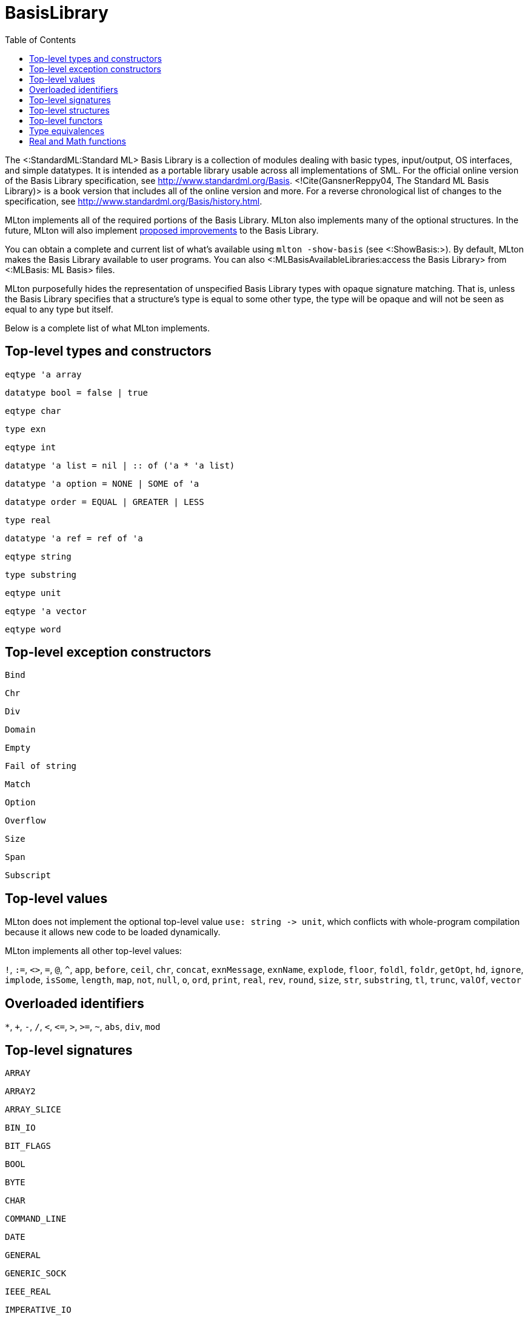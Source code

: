 BasisLibrary
============
:toc:

The <:StandardML:Standard ML> Basis Library is a collection of modules
dealing with basic types, input/output, OS interfaces, and simple
datatypes.  It is intended as a portable library usable across all
implementations of SML.  For the official online version of the Basis
Library specification, see http://www.standardml.org/Basis.
<!Cite(GansnerReppy04, The Standard ML Basis Library)> is a book
version that includes all of the online version and more.  For a
reverse chronological list of changes to the specification, see
http://www.standardml.org/Basis/history.html.

MLton implements all of the required portions of the Basis Library.
MLton also implements many of the optional structures.  In the future,
MLton will also implement
https://github.com/SMLFamily/BasisLibrary/wiki[proposed improvements]
to the Basis Library.

You can obtain a complete and current list of what's available using
`mlton -show-basis` (see <:ShowBasis:>).  By default, MLton makes the
Basis Library available to user programs.  You can also
<:MLBasisAvailableLibraries:access the Basis Library> from
<:MLBasis: ML Basis> files.

MLton purposefully hides the representation of unspecified Basis
Library types with opaque signature matching.  That is, unless the
Basis Library specifies that a structure's type is equal to some other
type, the type will be opaque and will not be seen as equal to any
type but itself.

Below is a complete list of what MLton implements.

== Top-level types and constructors ==

`eqtype 'a array`

`datatype bool = false | true`

`eqtype char`

`type exn`

`eqtype int`

++datatype 'a list = nil | {two-colons} of ('a * 'a list)++

`datatype 'a option = NONE | SOME of 'a`

`datatype order = EQUAL | GREATER | LESS`

`type real`

`datatype 'a ref = ref of 'a`

`eqtype string`

`type substring`

`eqtype unit`

`eqtype 'a vector`

`eqtype word`

== Top-level exception constructors ==

`Bind`

`Chr`

`Div`

`Domain`

`Empty`

`Fail of string`

`Match`

`Option`

`Overflow`

`Size`

`Span`

`Subscript`

== Top-level values ==

MLton does not implement the optional top-level value
`use: string -> unit`, which conflicts with whole-program
compilation because it allows new code to be loaded dynamically.

MLton implements all other top-level values:

`!`,
`:=`,
`<>`,
`=`,
`@`,
`^`,
`app`,
`before`,
`ceil`,
`chr`,
`concat`,
`exnMessage`,
`exnName`,
`explode`,
`floor`,
`foldl`,
`foldr`,
`getOpt`,
`hd`,
`ignore`,
`implode`,
`isSome`,
`length`,
`map`,
`not`,
`null`,
`o`,
`ord`,
`print`,
`real`,
`rev`,
`round`,
`size`,
`str`,
`substring`,
`tl`,
`trunc`,
`valOf`,
`vector`

== Overloaded identifiers ==

`*`,
`+`,
`-`,
`/`,
`<`,
`<=`,
`>`,
`>=`,
`~`,
`abs`,
`div`,
`mod`

== Top-level signatures ==

`ARRAY`

`ARRAY2`

`ARRAY_SLICE`

`BIN_IO`

`BIT_FLAGS`

`BOOL`

`BYTE`

`CHAR`

`COMMAND_LINE`

`DATE`

`GENERAL`

`GENERIC_SOCK`

`IEEE_REAL`

`IMPERATIVE_IO`

`INET_SOCK`

`INTEGER`

`INT_INF`

`IO`

`LIST`

`LIST_PAIR`

`MATH`

`MONO_ARRAY`

`MONO_ARRAY2`

`MONO_ARRAY_SLICE`

`MONO_VECTOR`

`MONO_VECTOR_SLICE`

`NET_HOST_DB`

`NET_PROT_DB`

`NET_SERV_DB`

`OPTION`

`OS`

`OS_FILE_SYS`

`OS_IO`

`OS_PATH`

`OS_PROCESS`

`PACK_REAL`

`PACK_WORD`

`POSIX`

`POSIX_ERROR`

`POSIX_FILE_SYS`

`POSIX_IO`

`POSIX_PROCESS`

`POSIX_PROC_ENV`

`POSIX_SIGNAL`

`POSIX_SYS_DB`

`POSIX_TTY`

`PRIM_IO`

`REAL`

`SOCKET`

`STREAM_IO`

`STRING`

`STRING_CVT`

`SUBSTRING`

`TEXT`

`TEXT_IO`

`TEXT_STREAM_IO`

`TIME`

`TIMER`

`UNIX`

`UNIX_SOCK`

`VECTOR`

`VECTOR_SLICE`

`WORD`

== Top-level structures ==

`structure Array: ARRAY`

`structure Array2: ARRAY2`

`structure ArraySlice: ARRAY_SLICE`

`structure BinIO: BIN_IO`

`structure BinPrimIO: PRIM_IO`

`structure Bool: BOOL`

`structure BoolArray: MONO_ARRAY`

`structure BoolArray2: MONO_ARRAY2`

`structure BoolArraySlice: MONO_ARRAY_SLICE`

`structure BoolVector: MONO_VECTOR`

`structure BoolVectorSlice: MONO_VECTOR_SLICE`

`structure Byte: BYTE`

`structure Char: CHAR`

* `Char` characters correspond to ISO-8859-1.  The `Char` functions do not depend on locale.

`structure CharArray: MONO_ARRAY`

`structure CharArray2: MONO_ARRAY2`

`structure CharArraySlice: MONO_ARRAY_SLICE`

`structure CharVector: MONO_VECTOR`

`structure CharVectorSlice: MONO_VECTOR_SLICE`

`structure CommandLine: COMMAND_LINE`

`structure Date: DATE`

* `Date.fromString` and `Date.scan` accept a space in addition to a zero for the first character of the day of the month.  The Basis Library specification only allows a zero.

`structure FixedInt: INTEGER`

`structure General: GENERAL`

`structure GenericSock: GENERIC_SOCK`

`structure IEEEReal: IEEE_REAL`

`structure INetSock: INET_SOCK`

`structure IO: IO`

`structure Int: INTEGER`

`structure Int1: INTEGER`

`structure Int2: INTEGER`

`structure Int3: INTEGER`

`structure Int4: INTEGER`

...

`structure Int31: INTEGER`

`structure Int32: INTEGER`

`structure Int64: INTEGER`

`structure IntArray: MONO_ARRAY`

`structure IntArray2: MONO_ARRAY2`

`structure IntArraySlice: MONO_ARRAY_SLICE`

`structure IntVector: MONO_VECTOR`

`structure IntVectorSlice: MONO_VECTOR_SLICE`

`structure Int8: INTEGER`

`structure Int8Array: MONO_ARRAY`

`structure Int8Array2: MONO_ARRAY2`

`structure Int8ArraySlice: MONO_ARRAY_SLICE`

`structure Int8Vector: MONO_VECTOR`

`structure Int8VectorSlice: MONO_VECTOR_SLICE`

`structure Int16: INTEGER`

`structure Int16Array: MONO_ARRAY`

`structure Int16Array2: MONO_ARRAY2`

`structure Int16ArraySlice: MONO_ARRAY_SLICE`

`structure Int16Vector: MONO_VECTOR`

`structure Int16VectorSlice: MONO_VECTOR_SLICE`

`structure Int32: INTEGER`

`structure Int32Array: MONO_ARRAY`

`structure Int32Array2: MONO_ARRAY2`

`structure Int32ArraySlice: MONO_ARRAY_SLICE`

`structure Int32Vector: MONO_VECTOR`

`structure Int32VectorSlice: MONO_VECTOR_SLICE`

`structure Int64Array: MONO_ARRAY`

`structure Int64Array2: MONO_ARRAY2`

`structure Int64ArraySlice: MONO_ARRAY_SLICE`

`structure Int64Vector: MONO_VECTOR`

`structure Int64VectorSlice: MONO_VECTOR_SLICE`

`structure IntInf: INT_INF`

`structure LargeInt: INTEGER`

`structure LargeIntArray: MONO_ARRAY`

`structure LargeIntArray2: MONO_ARRAY2`

`structure LargeIntArraySlice: MONO_ARRAY_SLICE`

`structure LargeIntVector: MONO_VECTOR`

`structure LargeIntVectorSlice: MONO_VECTOR_SLICE`

`structure LargeReal: REAL`

`structure LargeRealArray: MONO_ARRAY`

`structure LargeRealArray2: MONO_ARRAY2`

`structure LargeRealArraySlice: MONO_ARRAY_SLICE`

`structure LargeRealVector: MONO_VECTOR`

`structure LargeRealVectorSlice: MONO_VECTOR_SLICE`

`structure LargeWord: WORD`

`structure LargeWordArray: MONO_ARRAY`

`structure LargeWordArray2: MONO_ARRAY2`

`structure LargeWordArraySlice: MONO_ARRAY_SLICE`

`structure LargeWordVector: MONO_VECTOR`

`structure LargeWordVectorSlice: MONO_VECTOR_SLICE`

`structure List: LIST`

`structure ListPair: LIST_PAIR`

`structure Math: MATH`

`structure NetHostDB: NET_HOST_DB`

`structure NetProtDB: NET_PROT_DB`

`structure NetServDB: NET_SERV_DB`

`structure OS: OS`

`structure Option: OPTION`

`structure PackReal32Big: PACK_REAL`

`structure PackReal32Little: PACK_REAL`

`structure PackReal64Big: PACK_REAL`

`structure PackReal64Little: PACK_REAL`

`structure PackRealBig: PACK_REAL`

`structure PackRealLittle: PACK_REAL`

`structure PackWord16Big: PACK_WORD`

`structure PackWord16Little: PACK_WORD`

`structure PackWord32Big: PACK_WORD`

`structure PackWord32Little: PACK_WORD`

`structure PackWord64Big: PACK_WORD`

`structure PackWord64Little: PACK_WORD`

`structure Position: INTEGER`

`structure Posix: POSIX`

`structure Real: REAL`

`structure RealArray: MONO_ARRAY`

`structure RealArray2: MONO_ARRAY2`

`structure RealArraySlice: MONO_ARRAY_SLICE`

`structure RealVector: MONO_VECTOR`

`structure RealVectorSlice: MONO_VECTOR_SLICE`

`structure Real32: REAL`

`structure Real32Array: MONO_ARRAY`

`structure Real32Array2: MONO_ARRAY2`

`structure Real32ArraySlice: MONO_ARRAY_SLICE`

`structure Real32Vector: MONO_VECTOR`

`structure Real32VectorSlice: MONO_VECTOR_SLICE`

`structure Real64: REAL`

`structure Real64Array: MONO_ARRAY`

`structure Real64Array2: MONO_ARRAY2`

`structure Real64ArraySlice: MONO_ARRAY_SLICE`

`structure Real64Vector: MONO_VECTOR`

`structure Real64VectorSlice: MONO_VECTOR_SLICE`

`structure Socket: SOCKET`

* The Basis Library specification requires functions like
`Socket.sendVec` to raise an exception if they fail.  However, on some
platforms, sending to a socket that hasn't yet been connected causes a
`SIGPIPE` signal, which invokes the default signal handler for
`SIGPIPE` and causes the program to terminate.  If you want the
exception to be raised, you can ignore `SIGPIPE` by adding the
following to your program.
+
[source,sml]
----
let
   open MLton.Signal
in
   setHandler (Posix.Signal.pipe, Handler.ignore)
end
----

`structure String: STRING`

* The `String` functions do not depend on locale.

`structure StringCvt: STRING_CVT`

`structure Substring: SUBSTRING`

`structure SysWord: WORD`

`structure Text: TEXT`

`structure TextIO: TEXT_IO`

`structure TextPrimIO: PRIM_IO`

`structure Time: TIME`

`structure Timer: TIMER`

`structure Unix: UNIX`

`structure UnixSock: UNIX_SOCK`

`structure Vector: VECTOR`

`structure VectorSlice: VECTOR_SLICE`

`structure Word: WORD`

`structure Word1: WORD`

`structure Word2: WORD`

`structure Word3: WORD`

`structure Word4: WORD`

...

`structure Word31: WORD`

`structure Word32: WORD`

`structure Word64: WORD`

`structure WordArray: MONO_ARRAY`

`structure WordArray2: MONO_ARRAY2`

`structure WordArraySlice: MONO_ARRAY_SLICE`

`structure WordVectorSlice: MONO_VECTOR_SLICE`

`structure WordVector: MONO_VECTOR`

`structure Word8Array: MONO_ARRAY`

`structure Word8Array2: MONO_ARRAY2`

`structure Word8ArraySlice: MONO_ARRAY_SLICE`

`structure Word8Vector: MONO_VECTOR`

`structure Word8VectorSlice: MONO_VECTOR_SLICE`

`structure Word16Array: MONO_ARRAY`

`structure Word16Array2: MONO_ARRAY2`

`structure Word16ArraySlice: MONO_ARRAY_SLICE`

`structure Word16Vector: MONO_VECTOR`

`structure Word16VectorSlice: MONO_VECTOR_SLICE`

`structure Word32Array: MONO_ARRAY`

`structure Word32Array2: MONO_ARRAY2`

`structure Word32ArraySlice: MONO_ARRAY_SLICE`

`structure Word32Vector: MONO_VECTOR`

`structure Word32VectorSlice: MONO_VECTOR_SLICE`

`structure Word64Array: MONO_ARRAY`

`structure Word64Array2: MONO_ARRAY2`

`structure Word64ArraySlice: MONO_ARRAY_SLICE`

`structure Word64Vector: MONO_VECTOR`

`structure Word64VectorSlice: MONO_VECTOR_SLICE`

== Top-level functors ==

`ImperativeIO`

`PrimIO`

`StreamIO`

* MLton's `StreamIO` functor takes structures `ArraySlice` and
`VectorSlice` in addition to the arguments specified in the Basis
Library specification.

== Type equivalences ==

The following types are equivalent.
----
FixedInt = Int64.int
LargeInt = IntInf.int
LargeReal.real = Real64.real
LargeWord = Word64.word
----

The default `int`, `real`, and `word` types may be set by the
++-default-type __type__++ <:CompileTimeOptions: compile-time option>.
By default, the following types are equivalent:
----
int = Int.int = Int32.int
real = Real.real = Real64.real
word = Word.word = Word32.word
----

== Real and Math functions ==

The `Real`, `Real32`, and `Real64` modules are implemented
using the `C` math library, so the SML functions will reflect the
behavior of the underlying library function.  We have made some effort
to unify the differences between the math libraries on different
platforms, and in particular to handle exceptional cases according to
the Basis Library specification.  However, there will be differences
due to different numerical algorithms and cases we may have missed.
Please submit a <:Bug:bug report> if you encounter an error in
the handling of an exceptional case.

On x86, real arithmetic is implemented internally using 80 bits of
precision.  Using higher precision for intermediate results in
computations can lead to different results than if all the computation
is done at 32 or 64 bits.  If you require strict IEEE compliance, you
can compile with `-ieee-fp true`, which will cause intermediate
results to be stored after each operation.  This may cause a
substantial performance penalty.
